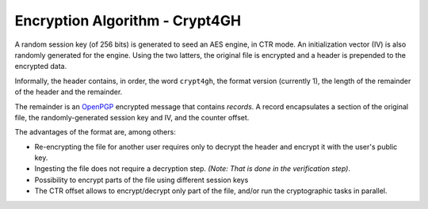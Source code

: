 Encryption Algorithm - Crypt4GH
===============================

A random session key (of 256 bits) is generated to seed an AES engine,
in CTR mode. An initialization vector (IV) is also randomly generated
for the engine. Using the two latters, the original file is encrypted
and a header is prepended to the encrypted data.

Informally, the header contains, in order, the word ``crypt4gh``, the
format version (currently 1), the length of the remainder of the
header and the remainder.

The remainder is an `OpenPGP <https://tools.ietf.org/html/rfc4880>`_
encrypted message that contains *records*.  A record encapsulates a
section of the original file, the randomly-generated session key and
IV, and the counter offset.

.. image:: /static/encryption.png
   :target: ../_static/encryption.png
   :alt: Encryption


The advantages of the format are, among others:

* Re-encrypting the file for another user requires only to decrypt the header and encrypt it with the user's public key.
* Ingesting the file does not require a decryption step. `(Note: That is done in the verification step)`.
* Possibility to encrypt parts of the file using different session keys
* The CTR offset allows to encrypt/decrypt only part of the file, and/or run the cryptographic tasks in parallel.

